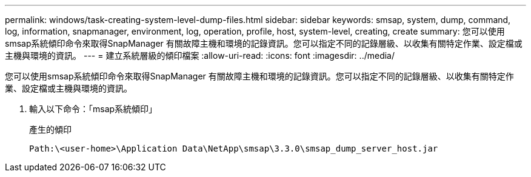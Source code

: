 ---
permalink: windows/task-creating-system-level-dump-files.html 
sidebar: sidebar 
keywords: smsap, system, dump, command, log, information, snapmanager, environment, log, operation, profile, host, system-level, creating, create 
summary: 您可以使用smsap系統傾印命令來取得SnapManager 有關故障主機和環境的記錄資訊。您可以指定不同的記錄層級、以收集有關特定作業、設定檔或主機與環境的資訊。 
---
= 建立系統層級的傾印檔案
:allow-uri-read: 
:icons: font
:imagesdir: ../media/


[role="lead"]
您可以使用smsap系統傾印命令來取得SnapManager 有關故障主機和環境的記錄資訊。您可以指定不同的記錄層級、以收集有關特定作業、設定檔或主機與環境的資訊。

. 輸入以下命令：「msap系統傾印」
+
產生的傾印

+
[listing]
----
Path:\<user-home>\Application Data\NetApp\smsap\3.3.0\smsap_dump_server_host.jar
----

